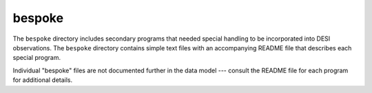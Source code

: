 =======
bespoke
=======

The ``bespoke`` directory includes secondary programs that needed special
handling to be incorporated into DESI observations. The ``bespoke`` directory
contains simple text files with an accompanying README file that describes each
special program.

Individual "bespoke" files are not documented further in the data model --- consult
the README file for each program for additional details.
